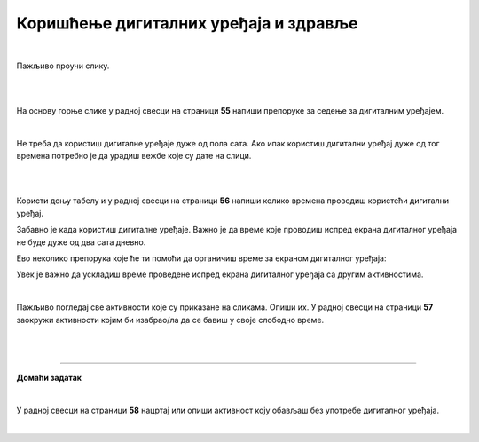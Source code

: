 Коришћење дигиталних уређаја и здравље
======================================

.. infonote::

 .. image:: ../../_images/robot21.png
    :height: 120
    :align: left

 Када урадиш дате задатке и одговориш на питања у лекцији знаћеш да наведеш основна правила за коришћење дигиталних уређаја на начин који не угрожава твоје здравље. Такође, бићеш у стању да наведеш неке од здравствених ризика везаних за прекомерно или неправилно 
 коришћење дигиталних уређаја.

|

Пажљиво проучи слику.

|

.. image:: ../../_images/ergonomija.png
   :width: 400
   :align: center 

|

На основу горње слике у радној свесци на страници **55** напиши препоруке за седење за дигиталним уређајем.

|

.. mchoice:: p219a
   :multiple_answers:
   :hide_labels:
   :answer_a: Користи дигитални уређај само уз присуство теби блиске одрасле особе.
   :answer_b: Немој да користиш храну или пиће у близини дигиталног уређаја.
   :answer_c: Самостално можеш да користиш дигиталне уређаје.
   :answer_d: Користи дигитални уређај само када је укључен у струју.
   :answer_e: Остави таблет на безбедном месту када га не користиш.
   :feedback_a: Одговор је тачан.
   :feedback_b: Одговор је тачан.
   :feedback_c: Одговор није тачан.
   :feedback_d: Одговор није тачан.
   :feedback_e: Одговор је тачан.
   :correct: a, b, e

   Означи квадратиће испред тврдњи које се односе на правилно руковање дигиталним уређајем.

Не треба да користиш дигиталне уређаје дуже од пола сата. Ако ипак користиш дигитални уређај дуже од тог времена потребно је 
да урадиш вежбе које су дате на слици. 

|

.. image:: ../../_images/slika.png
   :width: 500
   :align: center 

.. infonote::

 .. image:: ../../_images/robot24.png
     :height: 120
     :align: left

 **Нека ти учитељ или учитељица покажу како се правилно ради свака вежба која је приказана на слици.**

|

Користи доњу табелу и у радној свесци на страници **56** напиши колико времена проводиш користећи дигитални уређај. 

.. image:: ../../_images/raspored.png
   :width: 600
   :align: center 

Забавно је када користиш дигиталне уређаје. Важно је да време које проводиш испред екрана дигиталног уређаја не буде дуже од два 
сата дневно. 

Ево неколико препорука које ће ти помоћи да органичиш време за екраном дигиталног уређаја:


.. infonote::

 - Искористи време за екраном дигиталног уређаја као награду за урађен домаћи задатак или сређену собу.
 - Користи сат да провериш колико времена сваког дана проводиш за екраном дигиталног уређаја. 
 - Разговарај са родитељима о времену које можеш да проведеш испред екрана дигиталног уређаја.
 - Када се играш са друговима или другарицама не користи дигитални уређај.
 - Не користи дигиталне уређаје када имаш породична окупљања. 
 - Води дневник о томе колико времена недељно проводиш за екраном дигиталног уређаја.
 - Одмори очи од гледања у екран дигиталног уређаја.
 - Редовно ради вежбе за врат, рамена и шаке. 
 - Не користи дигиталне уређаје сат времена пре спавања.
 - Одабери дан у недељи без дигиталних уређаја.

.. mchoice:: p219b
   :multiple_answers:
   :hide_labels:
   :answer_a: Изазива болове у врату, раменима и шакама.
   :answer_b: Помаже да будем физички активнији.    
   :answer_c: Утиче на наш сан.
   :answer_d: Боље видим када користим дигиталне уређаје.         
   :answer_e: Утиче на смањење концентрације.
   :feedback_a: Одговор је тачан.
   :feedback_b: Одговор није тачан.
   :feedback_c: Одговор је тачан.
   :feedback_d: Одговор није тачан.
   :feedback_e: Одговор је тачан.
   :correct: a, c, e

   Ако проводиш превише времена за екраном дигиталног уређаја то може утицати на твоје здравље. Реченице испод се односе на прекомерено коришћење дигиталних уређаја. Означи квадратиће испред тврђења која су тачна.


Увек је важно да ускладиш време проведене испред екрана дигиталног уређаја са другим активностима. 

|

Пажљиво погледај све активности које су приказане на сликама. 
Опиши их. У радној свесци на страници **57** заокружи активности којим би изабрао/ла да се бавиш у своје слободно време. 

|

.. image:: ../../_images/aktivnosti.png
   :width: 700
   :align: center 

|

.. image:: ../../_images/robot23.png
    :width: 100
    :align: right

------------

**Домаћи задатак**

|

У радној свесци на страници **58** нацртај или опиши активност коју обављаш без употребе дигиталног уређаја.

|

